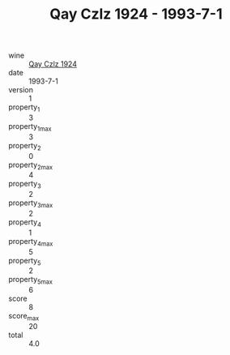 :PROPERTIES:
:ID:                     7bedb814-8bc6-420a-a74b-8f5233011a3d
:END:
#+TITLE: Qay Czlz 1924 - 1993-7-1

- wine :: [[id:393b8af9-b594-4ad8-81ce-b620a2ccafd7][Qay Czlz 1924]]
- date :: 1993-7-1
- version :: 1
- property_1 :: 3
- property_1_max :: 3
- property_2 :: 0
- property_2_max :: 4
- property_3 :: 2
- property_3_max :: 2
- property_4 :: 1
- property_4_max :: 5
- property_5 :: 2
- property_5_max :: 6
- score :: 8
- score_max :: 20
- total :: 4.0


